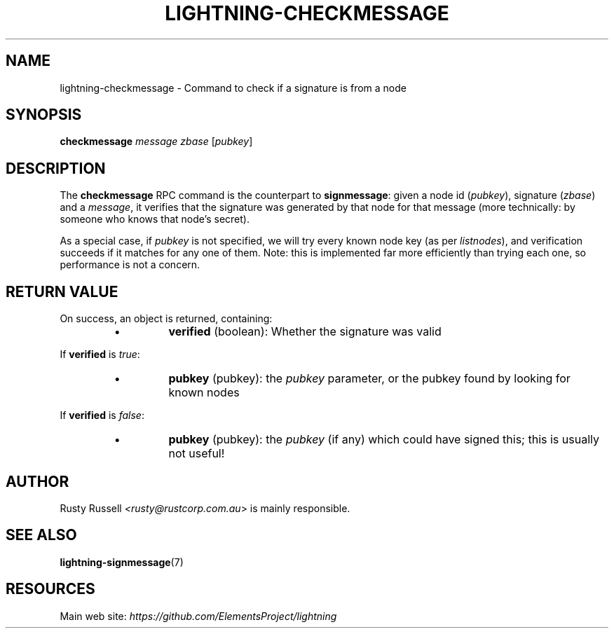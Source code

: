 .TH "LIGHTNING-CHECKMESSAGE" "7" "" "" "lightning-checkmessage"
.SH NAME
lightning-checkmessage - Command to check if a signature is from a node
.SH SYNOPSIS

\fBcheckmessage\fR \fImessage\fR \fIzbase\fR [\fIpubkey\fR]

.SH DESCRIPTION

The \fBcheckmessage\fR RPC command is the counterpart to
\fBsignmessage\fR: given a node id (\fIpubkey\fR), signature (\fIzbase\fR) and a
\fImessage\fR, it verifies that the signature was generated by that node
for that message (more technically: by someone who knows that node's
secret)\.


As a special case, if \fIpubkey\fR is not specified, we will try every
known node key (as per \fIlistnodes\fR), and verification succeeds if it
matches for any one of them\.  Note: this is implemented far more
efficiently than trying each one, so performance is not a concern\.

.SH RETURN VALUE

On success, an object is returned, containing:

.RS
.IP \[bu]
\fBverified\fR (boolean): Whether the signature was valid

.RE

If \fBverified\fR is \fItrue\fR:

.RS
.IP \[bu]
\fBpubkey\fR (pubkey): the \fIpubkey\fR parameter, or the pubkey found by looking for known nodes

.RE

If \fBverified\fR is \fIfalse\fR:

.RS
.IP \[bu]
\fBpubkey\fR (pubkey): the \fIpubkey\fR (if any) which could have signed this; this is usually not useful!

.RE
.SH AUTHOR

Rusty Russell \fI<rusty@rustcorp.com.au\fR> is mainly responsible\.

.SH SEE ALSO

\fBlightning-signmessage\fR(7)

.SH RESOURCES

Main web site: \fIhttps://github.com/ElementsProject/lightning\fR

\" SHA256STAMP:48a79a23d402a4f88eadf7db3515c1887534e01931f842380642460bb62f9691
